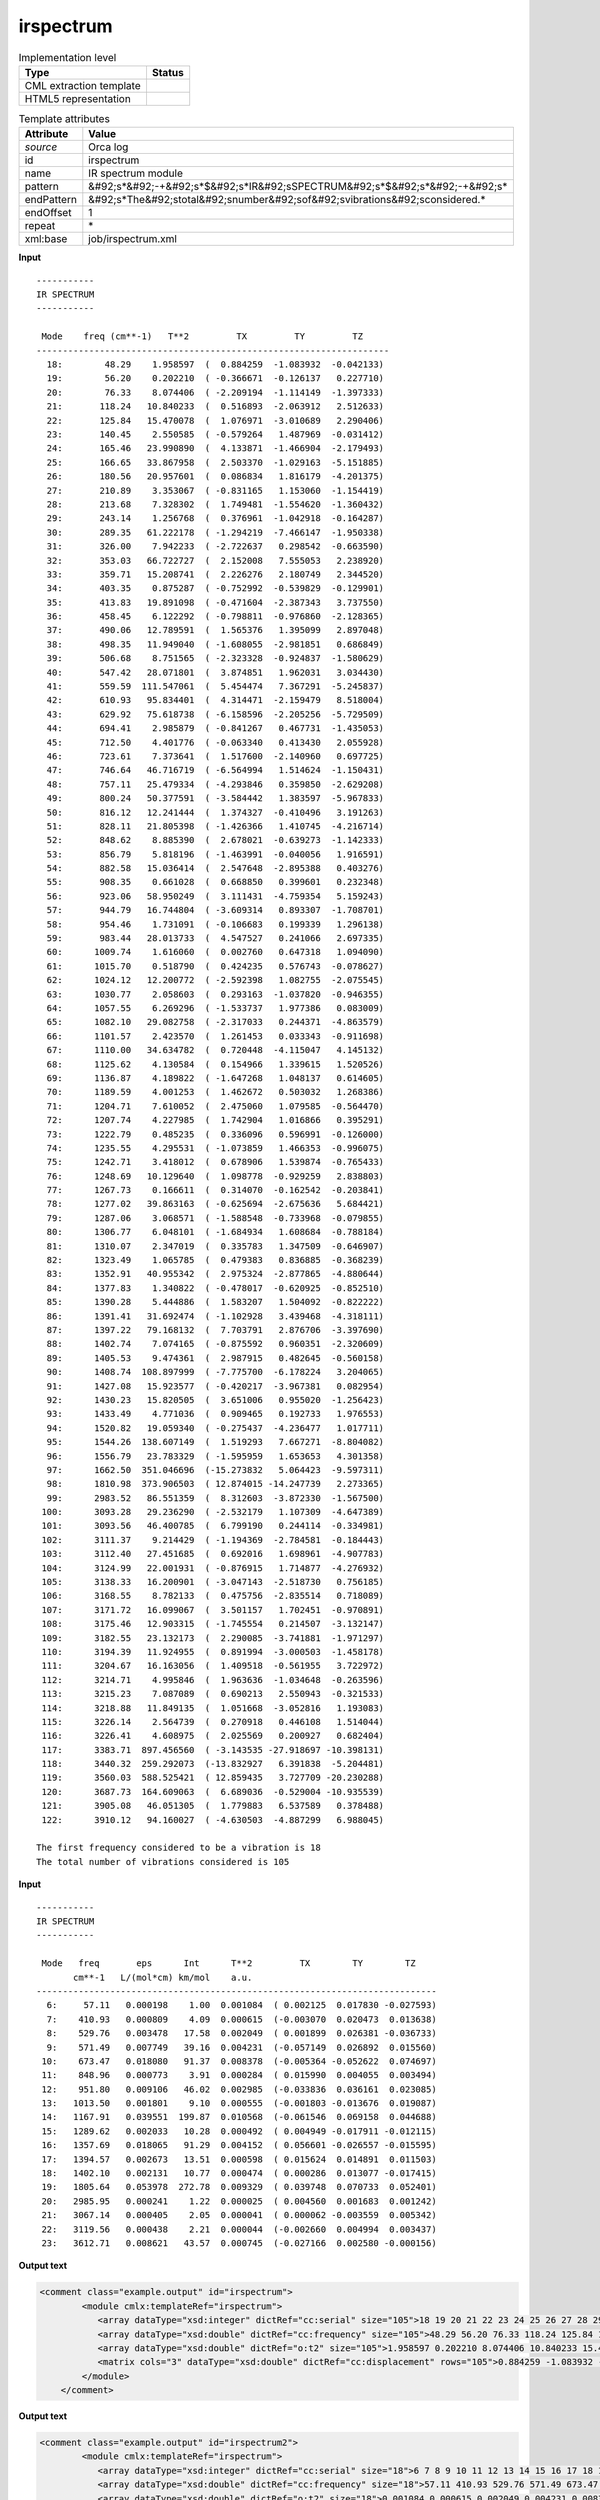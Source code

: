 .. _irspectrum-d3e40274:

irspectrum
==========

.. table:: Implementation level

   +----------------------------------------------------------------------------------------------------------------------------+----------------------------------------------------------------------------------------------------------------------------+
   | Type                                                                                                                       | Status                                                                                                                     |
   +============================================================================================================================+============================================================================================================================+
   | CML extraction template                                                                                                    | |image1|                                                                                                                   |
   +----------------------------------------------------------------------------------------------------------------------------+----------------------------------------------------------------------------------------------------------------------------+
   | HTML5 representation                                                                                                       | |image2|                                                                                                                   |
   +----------------------------------------------------------------------------------------------------------------------------+----------------------------------------------------------------------------------------------------------------------------+

.. table:: Template attributes

   +----------------------------------------------------------------------------------------------------------------------------+----------------------------------------------------------------------------------------------------------------------------+
   | Attribute                                                                                                                  | Value                                                                                                                      |
   +============================================================================================================================+============================================================================================================================+
   | *source*                                                                                                                   | Orca log                                                                                                                   |
   +----------------------------------------------------------------------------------------------------------------------------+----------------------------------------------------------------------------------------------------------------------------+
   | id                                                                                                                         | irspectrum                                                                                                                 |
   +----------------------------------------------------------------------------------------------------------------------------+----------------------------------------------------------------------------------------------------------------------------+
   | name                                                                                                                       | IR spectrum module                                                                                                         |
   +----------------------------------------------------------------------------------------------------------------------------+----------------------------------------------------------------------------------------------------------------------------+
   | pattern                                                                                                                    | &#92;s*&#92;-+&#92;s*$&#92;s*IR&#92;sSPECTRUM&#92;s*$&#92;s*&#92;-+&#92;s\*                                                |
   +----------------------------------------------------------------------------------------------------------------------------+----------------------------------------------------------------------------------------------------------------------------+
   | endPattern                                                                                                                 | &#92;s*The&#92;stotal&#92;snumber&#92;sof&#92;svibrations&#92;sconsidered.\*                                               |
   +----------------------------------------------------------------------------------------------------------------------------+----------------------------------------------------------------------------------------------------------------------------+
   | endOffset                                                                                                                  | 1                                                                                                                          |
   +----------------------------------------------------------------------------------------------------------------------------+----------------------------------------------------------------------------------------------------------------------------+
   | repeat                                                                                                                     | \*                                                                                                                         |
   +----------------------------------------------------------------------------------------------------------------------------+----------------------------------------------------------------------------------------------------------------------------+
   | xml:base                                                                                                                   | job/irspectrum.xml                                                                                                         |
   +----------------------------------------------------------------------------------------------------------------------------+----------------------------------------------------------------------------------------------------------------------------+

.. container:: formalpara-title

   **Input**

::

   -----------
   IR SPECTRUM
   -----------

    Mode    freq (cm**-1)   T**2         TX         TY         TZ
   -------------------------------------------------------------------
     18:        48.29    1.958597  (  0.884259  -1.083932  -0.042133)
     19:        56.20    0.202210  ( -0.366671  -0.126137   0.227710)
     20:        76.33    8.074406  ( -2.209194  -1.114149  -1.397333)
     21:       118.24   10.840233  (  0.516893  -2.063912   2.512633)
     22:       125.84   15.470078  (  1.076971  -3.010689   2.290406)
     23:       140.45    2.550585  ( -0.579264   1.487969  -0.031412)
     24:       165.46   23.990890  (  4.133871  -1.466904  -2.179493)
     25:       166.65   33.867958  (  2.503370  -1.029163  -5.151885)
     26:       180.56   20.957601  (  0.086834   1.816179  -4.201375)
     27:       210.89    3.353067  ( -0.831165   1.153060  -1.154419)
     28:       213.68    7.328302  (  1.749481  -1.554620  -1.360432)
     29:       243.14    1.256768  (  0.376961  -1.042918  -0.164287)
     30:       289.35   61.222178  ( -1.294219  -7.466147  -1.950338)
     31:       326.00    7.942233  ( -2.722637   0.298542  -0.663590)
     32:       353.03   66.722727  (  2.152008   7.555053   2.238920)
     33:       359.71   15.208741  (  2.226276   2.180749   2.344520)
     34:       403.35    0.875287  ( -0.752992  -0.539829  -0.129901)
     35:       413.83   19.891098  ( -0.471604  -2.387343   3.737550)
     36:       458.45    6.122292  ( -0.798811  -0.976860  -2.128365)
     37:       490.06   12.789591  (  1.565376   1.395099   2.897048)
     38:       498.35   11.949040  ( -1.608055  -2.981851   0.686849)
     39:       506.68    8.751565  ( -2.323328  -0.924837  -1.580629)
     40:       547.42   28.071801  (  3.874851   1.962031   3.034430)
     41:       559.59  111.547061  (  5.454474   7.367291  -5.245837)
     42:       610.93   95.834401  (  4.314471  -2.159479   8.518004)
     43:       629.92   75.618738  ( -6.158596  -2.205256  -5.729509)
     44:       694.41    2.985879  ( -0.841267   0.467731  -1.435053)
     45:       712.50    4.401776  ( -0.063340   0.413430   2.055928)
     46:       723.61    7.373641  (  1.517600  -2.140960   0.697725)
     47:       746.64   46.716719  ( -6.564994   1.514624  -1.150431)
     48:       757.11   25.479334  ( -4.293846   0.359850  -2.629208)
     49:       800.24   50.377591  ( -3.584442   1.383597  -5.967833)
     50:       816.12   12.241444  (  1.374327  -0.410496   3.191263)
     51:       828.11   21.805398  ( -1.426366   1.410745  -4.216714)
     52:       848.62    8.885390  (  2.678021  -0.639273  -1.142333)
     53:       856.79    5.818196  ( -1.463991  -0.040056   1.916591)
     54:       882.58   15.036414  (  2.547648  -2.895388   0.403276)
     55:       908.35    0.661028  (  0.668850   0.399601   0.232348)
     56:       923.06   58.950249  (  3.111431  -4.759354   5.159243)
     57:       944.79   16.744804  ( -3.609314   0.893307  -1.708701)
     58:       954.46    1.731091  ( -0.106683   0.199339   1.296138)
     59:       983.44   28.013733  (  4.547527   0.241066   2.697335)
     60:      1009.74    1.616060  (  0.002760   0.647318   1.094090)
     61:      1015.70    0.518790  (  0.424235   0.576743  -0.078627)
     62:      1024.12   12.200772  ( -2.592398   1.082755  -2.075545)
     63:      1030.77    2.058603  (  0.293163  -1.037820  -0.946355)
     64:      1057.55    6.269296  ( -1.533737   1.977386   0.083009)
     65:      1082.10   29.082758  ( -2.317033   0.244371  -4.863579)
     66:      1101.57    2.423570  (  1.261453   0.033343  -0.911698)
     67:      1110.00   34.634782  (  0.720448  -4.115047   4.145132)
     68:      1125.62    4.130584  (  0.154966   1.339615   1.520526)
     69:      1136.87    4.189822  ( -1.647268   1.048137   0.614605)
     70:      1189.59    4.001253  (  1.462672   0.503032   1.268386)
     71:      1204.71    7.610052  (  2.475060   1.079585  -0.564470)
     72:      1207.74    4.227985  (  1.742904   1.016866   0.395291)
     73:      1222.79    0.485235  (  0.336096   0.596991  -0.126000)
     74:      1235.55    4.295531  ( -1.073859   1.466353  -0.996075)
     75:      1242.71    3.418012  (  0.678906   1.539874  -0.765433)
     76:      1248.69   10.129640  (  1.098778  -0.929259   2.838803)
     77:      1267.73    0.166611  (  0.314070  -0.162542  -0.203841)
     78:      1277.02   39.863163  ( -0.625694  -2.675636   5.684421)
     79:      1287.06    3.068571  ( -1.588548  -0.733968  -0.079855)
     80:      1306.77    6.048101  ( -1.684934   1.608684  -0.788184)
     81:      1310.07    2.347019  (  0.335783   1.347509  -0.646907)
     82:      1323.49    1.065785  (  0.479383   0.836885  -0.368239)
     83:      1352.91   40.955342  (  2.975324  -2.877865  -4.880644)
     84:      1377.83    1.340822  ( -0.478017  -0.620925  -0.852510)
     85:      1390.28    5.444886  (  1.583207   1.504092  -0.822222)
     86:      1391.41   31.692474  ( -1.102928   3.439468  -4.318111)
     87:      1397.22   79.168132  (  7.703791   2.876706  -3.397690)
     88:      1402.74    7.074165  ( -0.875592   0.960351  -2.320609)
     89:      1405.53    9.474361  (  2.987915   0.482645  -0.560158)
     90:      1408.74  108.897999  ( -7.775700  -6.178224   3.204065)
     91:      1427.08   15.923577  ( -0.420217  -3.967381   0.082954)
     92:      1430.23   15.820505  (  3.651006   0.955020  -1.256423)
     93:      1433.49    4.771036  (  0.909465   0.192733   1.976553)
     94:      1520.82   19.059340  ( -0.275437  -4.236477   1.017711)
     95:      1544.26  138.607149  (  1.519293   7.667271  -8.804082)
     96:      1556.79   23.783329  ( -1.595959   1.653653   4.301358)
     97:      1662.50  351.046696  (-15.273832   5.064423  -9.597311)
     98:      1810.98  373.906503  ( 12.874015 -14.247739   2.273365)
     99:      2983.52   86.551359  (  8.312603  -3.872330  -1.567500)
    100:      3093.28   29.236290  ( -2.532179   1.107309  -4.647389)
    101:      3093.56   46.400785  (  6.799190   0.244114  -0.334981)
    102:      3111.37    9.214429  ( -1.194369  -2.784581  -0.184443)
    103:      3112.40   27.451685  (  0.692016   1.698961  -4.907783)
    104:      3124.99   22.001931  ( -0.876915   1.714877  -4.276932)
    105:      3138.33   16.200901  ( -3.047143  -2.518730   0.756185)
    106:      3168.55    8.782133  (  0.475756  -2.835514   0.718089)
    107:      3171.72   16.099067  (  3.501157   1.702451  -0.970891)
    108:      3175.46   12.903315  ( -1.745554   0.214507  -3.132147)
    109:      3182.55   23.132173  (  2.290085  -3.741881  -1.971297)
    110:      3194.39   11.924955  (  0.891994  -3.000503  -1.458178)
    111:      3204.67   16.163056  (  1.409518  -0.561955   3.722972)
    112:      3214.71    4.995846  (  1.963636  -1.034648  -0.263596)
    113:      3215.23    7.087089  (  0.690213   2.550943  -0.321533)
    114:      3218.88   11.849135  (  1.051668  -3.052816   1.193083)
    115:      3226.14    2.564739  (  0.270918   0.446108   1.514044)
    116:      3226.41    4.608975  (  2.025569   0.200927   0.682404)
    117:      3383.71  897.456560  ( -3.143535 -27.918697 -10.398131)
    118:      3440.32  259.292073  (-13.832927   6.391838  -5.204481)
    119:      3560.03  588.525421  ( 12.859435   3.727709 -20.230288)
    120:      3687.73  164.609063  (  6.689036  -0.529004 -10.935539)
    121:      3905.08   46.051305  (  1.779883   6.537589   0.378488)
    122:      3910.12   94.160027  ( -4.630503  -4.887299   6.988045)

   The first frequency considered to be a vibration is 18
   The total number of vibrations considered is 105    
       

.. container:: formalpara-title

   **Input**

::

   -----------
   IR SPECTRUM
   -----------

    Mode   freq       eps      Int      T**2         TX        TY        TZ
          cm**-1   L/(mol*cm) km/mol    a.u.
   ----------------------------------------------------------------------------
     6:     57.11   0.000198    1.00  0.001084  ( 0.002125  0.017830 -0.027593)
     7:    410.93   0.000809    4.09  0.000615  (-0.003070  0.020473  0.013638)
     8:    529.76   0.003478   17.58  0.002049  ( 0.001899  0.026381 -0.036733)
     9:    571.49   0.007749   39.16  0.004231  (-0.057149  0.026892  0.015560)
    10:    673.47   0.018080   91.37  0.008378  (-0.005364 -0.052622  0.074697)
    11:    848.96   0.000773    3.91  0.000284  ( 0.015990  0.004055  0.003494)
    12:    951.80   0.009106   46.02  0.002985  (-0.033836  0.036161  0.023085)
    13:   1013.50   0.001801    9.10  0.000555  (-0.001803 -0.013676  0.019087)
    14:   1167.91   0.039551  199.87  0.010568  (-0.061546  0.069158  0.044688)
    15:   1289.62   0.002033   10.28  0.000492  ( 0.004949 -0.017911 -0.012115)
    16:   1357.69   0.018065   91.29  0.004152  ( 0.056601 -0.026557 -0.015595)
    17:   1394.57   0.002673   13.51  0.000598  ( 0.015624  0.014891  0.011503)
    18:   1402.10   0.002131   10.77  0.000474  ( 0.000286  0.013077 -0.017415)
    19:   1805.64   0.053978  272.78  0.009329  ( 0.039748  0.070733  0.052401)
    20:   2985.95   0.000241    1.22  0.000025  ( 0.004560  0.001683  0.001242)
    21:   3067.14   0.000405    2.05  0.000041  ( 0.000062 -0.003559  0.005342)
    22:   3119.56   0.000438    2.21  0.000044  (-0.002660  0.004994  0.003437)
    23:   3612.71   0.008621   43.57  0.000745  (-0.027166  0.002580 -0.000156)
       
       

.. container:: formalpara-title

   **Output text**

.. code:: xml

   <comment class="example.output" id="irspectrum">
           <module cmlx:templateRef="irspectrum">
              <array dataType="xsd:integer" dictRef="cc:serial" size="105">18 19 20 21 22 23 24 25 26 27 28 29 30 31 32 33 34 35 36 37 38 39 40 41 42 43 44 45 46 47 48 49 50 51 52 53 54 55 56 57 58 59 60 61 62 63 64 65 66 67 68 69 70 71 72 73 74 75 76 77 78 79 80 81 82 83 84 85 86 87 88 89 90 91 92 93 94 95 96 97 98 99 100 101 102 103 104 105 106 107 108 109 110 111 112 113 114 115 116 117 118 119 120 121 122</array>
              <array dataType="xsd:double" dictRef="cc:frequency" size="105">48.29 56.20 76.33 118.24 125.84 140.45 165.46 166.65 180.56 210.89 213.68 243.14 289.35 326.00 353.03 359.71 403.35 413.83 458.45 490.06 498.35 506.68 547.42 559.59 610.93 629.92 694.41 712.50 723.61 746.64 757.11 800.24 816.12 828.11 848.62 856.79 882.58 908.35 923.06 944.79 954.46 983.44 1009.74 1015.70 1024.12 1030.77 1057.55 1082.10 1101.57 1110.00 1125.62 1136.87 1189.59 1204.71 1207.74 1222.79 1235.55 1242.71 1248.69 1267.73 1277.02 1287.06 1306.77 1310.07 1323.49 1352.91 1377.83 1390.28 1391.41 1397.22 1402.74 1405.53 1408.74 1427.08 1430.23 1433.49 1520.82 1544.26 1556.79 1662.50 1810.98 2983.52 3093.28 3093.56 3111.37 3112.40 3124.99 3138.33 3168.55 3171.72 3175.46 3182.55 3194.39 3204.67 3214.71 3215.23 3218.88 3226.14 3226.41 3383.71 3440.32 3560.03 3687.73 3905.08 3910.12</array>
              <array dataType="xsd:double" dictRef="o:t2" size="105">1.958597 0.202210 8.074406 10.840233 15.470078 2.550585 23.990890 33.867958 20.957601 3.353067 7.328302 1.256768 61.222178 7.942233 66.722727 15.208741 0.875287 19.891098 6.122292 12.789591 11.949040 8.751565 28.071801 111.547061 95.834401 75.618738 2.985879 4.401776 7.373641 46.716719 25.479334 50.377591 12.241444 21.805398 8.885390 5.818196 15.036414 0.661028 58.950249 16.744804 1.731091 28.013733 1.616060 0.518790 12.200772 2.058603 6.269296 29.082758 2.423570 34.634782 4.130584 4.189822 4.001253 7.610052 4.227985 0.485235 4.295531 3.418012 10.129640 0.166611 39.863163 3.068571 6.048101 2.347019 1.065785 40.955342 1.340822 5.444886 31.692474 79.168132 7.074165 9.474361 108.897999 15.923577 15.820505 4.771036 19.059340 138.607149 23.783329 351.046696 373.906503 86.551359 29.236290 46.400785 9.214429 27.451685 22.001931 16.200901 8.782133 16.099067 12.903315 23.132173 11.924955 16.163056 4.995846 7.087089 11.849135 2.564739 4.608975 897.456560 259.292073 588.525421 164.609063 46.051305 94.160027</array>
              <matrix cols="3" dataType="xsd:double" dictRef="cc:displacement" rows="105">0.884259 -1.083932 -0.042133 -0.366671 -0.126137 0.227710 -2.209194 -1.114149 -1.397333 0.516893 -2.063912 2.512633 1.076971 -3.010689 2.290406 -0.579264 1.487969 -0.031412 4.133871 -1.466904 -2.179493 2.503370 -1.029163 -5.151885 0.086834 1.816179 -4.201375 -0.831165 1.153060 -1.154419 1.749481 -1.554620 -1.360432 0.376961 -1.042918 -0.164287 -1.294219 -7.466147 -1.950338 -2.722637 0.298542 -0.663590 2.152008 7.555053 2.238920 2.226276 2.180749 2.344520 -0.752992 -0.539829 -0.129901 -0.471604 -2.387343 3.737550 -0.798811 -0.976860 -2.128365 1.565376 1.395099 2.897048 -1.608055 -2.981851 0.686849 -2.323328 -0.924837 -1.580629 3.874851 1.962031 3.034430 5.454474 7.367291 -5.245837 4.314471 -2.159479 8.518004 -6.158596 -2.205256 -5.729509 -0.841267 0.467731 -1.435053 -0.063340 0.413430 2.055928 1.517600 -2.140960 0.697725 -6.564994 1.514624 -1.150431 -4.293846 0.359850 -2.629208 -3.584442 1.383597 -5.967833 1.374327 -0.410496 3.191263 -1.426366 1.410745 -4.216714 2.678021 -0.639273 -1.142333 -1.463991 -0.040056 1.916591 2.547648 -2.895388 0.403276 0.668850 0.399601 0.232348 3.111431 -4.759354 5.159243 -3.609314 0.893307 -1.708701 -0.106683 0.199339 1.296138 4.547527 0.241066 2.697335 0.002760 0.647318 1.094090 0.424235 0.576743 -0.078627 -2.592398 1.082755 -2.075545 0.293163 -1.037820 -0.946355 -1.533737 1.977386 0.083009 -2.317033 0.244371 -4.863579 1.261453 0.033343 -0.911698 0.720448 -4.115047 4.145132 0.154966 1.339615 1.520526 -1.647268 1.048137 0.614605 1.462672 0.503032 1.268386 2.475060 1.079585 -0.564470 1.742904 1.016866 0.395291 0.336096 0.596991 -0.126000 -1.073859 1.466353 -0.996075 0.678906 1.539874 -0.765433 1.098778 -0.929259 2.838803 0.314070 -0.162542 -0.203841 -0.625694 -2.675636 5.684421 -1.588548 -0.733968 -0.079855 -1.684934 1.608684 -0.788184 0.335783 1.347509 -0.646907 0.479383 0.836885 -0.368239 2.975324 -2.877865 -4.880644 -0.478017 -0.620925 -0.852510 1.583207 1.504092 -0.822222 -1.102928 3.439468 -4.318111 7.703791 2.876706 -3.397690 -0.875592 0.960351 -2.320609 2.987915 0.482645 -0.560158 -7.775700 -6.178224 3.204065 -0.420217 -3.967381 0.082954 3.651006 0.955020 -1.256423 0.909465 0.192733 1.976553 -0.275437 -4.236477 1.017711 1.519293 7.667271 -8.804082 -1.595959 1.653653 4.301358 -15.273832 5.064423 -9.597311 12.874015 -14.247739 2.273365 8.312603 -3.872330 -1.567500 -2.532179 1.107309 -4.647389 6.799190 0.244114 -0.334981 -1.194369 -2.784581 -0.184443 0.692016 1.698961 -4.907783 -0.876915 1.714877 -4.276932 -3.047143 -2.518730 0.756185 0.475756 -2.835514 0.718089 3.501157 1.702451 -0.970891 -1.745554 0.214507 -3.132147 2.290085 -3.741881 -1.971297 0.891994 -3.000503 -1.458178 1.409518 -0.561955 3.722972 1.963636 -1.034648 -0.263596 0.690213 2.550943 -0.321533 1.051668 -3.052816 1.193083 0.270918 0.446108 1.514044 2.025569 0.200927 0.682404 -3.143535 -27.918697 -10.398131 -13.832927 6.391838 -5.204481 12.859435 3.727709 -20.230288 6.689036 -0.529004 -10.935539 1.779883 6.537589 0.378488 -4.630503 -4.887299 6.988045</matrix>
           </module> 
       </comment>

.. container:: formalpara-title

   **Output text**

.. code:: xml

   <comment class="example.output" id="irspectrum2">
           <module cmlx:templateRef="irspectrum">
              <array dataType="xsd:integer" dictRef="cc:serial" size="18">6 7 8 9 10 11 12 13 14 15 16 17 18 19 20 21 22 23</array>
              <array dataType="xsd:double" dictRef="cc:frequency" size="18">57.11 410.93 529.76 571.49 673.47 848.96 951.80 1013.50 1167.91 1289.62 1357.69 1394.57 1402.10 1805.64 2985.95 3067.14 3119.56 3612.71</array>
              <array dataType="xsd:double" dictRef="o:t2" size="18">0.001084 0.000615 0.002049 0.004231 0.008378 0.000284 0.002985 0.000555 0.010568 0.000492 0.004152 0.000598 0.000474 0.009329 0.000025 0.000041 0.000044 0.000745</array>
              <matrix cols="3" dataType="xsd:double" dictRef="cc:displacement" rows="18">0.002125 0.017830 -0.027593 -0.003070 0.020473 0.013638 0.001899 0.026381 -0.036733 -0.057149 0.026892 0.015560 -0.005364 -0.052622 0.074697 0.015990 0.004055 0.003494 -0.033836 0.036161 0.023085 -0.001803 -0.013676 0.019087 -0.061546 0.069158 0.044688 0.004949 -0.017911 -0.012115 0.056601 -0.026557 -0.015595 0.015624 0.014891 0.011503 0.000286 0.013077 -0.017415 0.039748 0.070733 0.052401 0.004560 0.001683 0.001242 0.000062 -0.003559 0.005342 -0.002660 0.004994 0.003437 -0.027166 0.002580 -0.000156</matrix>
           </module>
       </comment>

.. container:: formalpara-title

   **Template definition**

.. code:: xml

   <template pattern="\s*Mode.*$\s*cm.*" endPattern="~" endOffset="1">  <record repeat="3" />  <record repeat="*">{I,cc:serial}:{F,cc:frequency}\s.*\s.*\s{F,o:t2}\({3F,o:txyz}\)</record>
       </template>
   <template pattern="\s*Mode.*$\s*----.*" endPattern="~" endOffset="1">  <record repeat="2" />  <record repeat="*">{I,cc:serial}:{F,cc:frequency}{F,o:t2}\({3F,o:txyz}\)</record>
       </template>
   <transform process="createArray" xpath="." from=".//cml:scalar[@dictRef='cc:serial']" />
   <transform process="createArray" xpath="." from=".//cml:scalar[@dictRef='cc:frequency']" />
   <transform process="createArray" xpath="." from=".//cml:scalar[@dictRef='o:t2']" />
   <transform process="createMatrix" xpath="." from=".//cml:array[@dictRef='o:txyz']" dictRef="cc:displacement" />
   <transform process="move" xpath=".//cml:array" to="." />
   <transform process="move" xpath=".//cml:matrix" to="." />
   <transform process="delete" xpath=".//cml:list" />
   <transform process="delete" xpath=".//cml:module" />

.. |image1| image:: ../../imgs/Total.png
.. |image2| image:: ../../imgs/Total.png

